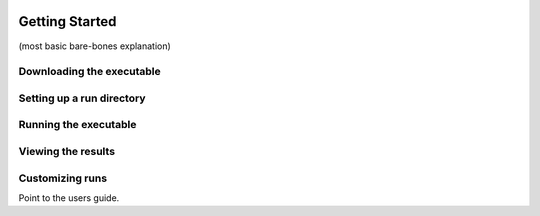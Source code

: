 .. image:: _static/epa_logo_1.jpg

Getting Started
===================
(most basic bare-bones explanation)

Downloading the executable
^^^^^^^^^^^^^^^^^^^^^^^^^^

Setting up a run directory
^^^^^^^^^^^^^^^^^^^^^^^^^^

Running the executable
^^^^^^^^^^^^^^^^^^^^^^

Viewing the results
^^^^^^^^^^^^^^^^^^^

Customizing runs
^^^^^^^^^^^^^^^^
Point to the users guide.


